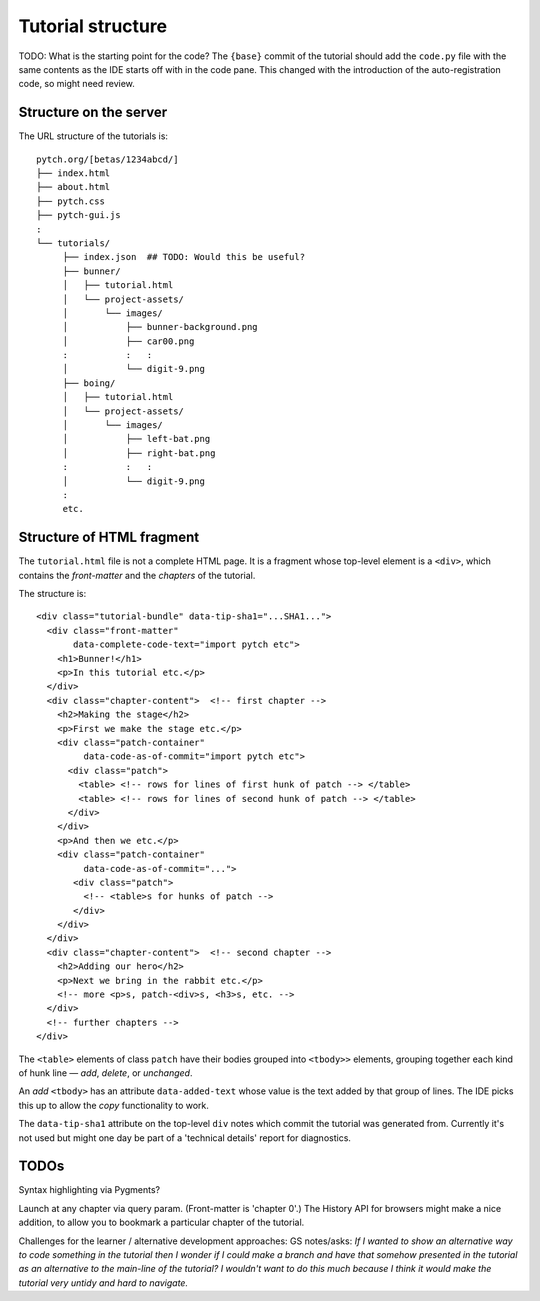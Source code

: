 Tutorial structure
==================

TODO: What is the starting point for the code?  The ``{base}`` commit
of the tutorial should add the ``code.py`` file with the same contents
as the IDE starts off with in the code pane.  This changed with the
introduction of the auto-registration code, so might need review.


Structure on the server
-----------------------

The URL structure of the tutorials is::

  pytch.org/[betas/1234abcd/]
  ├── index.html
  ├── about.html
  ├── pytch.css
  ├── pytch-gui.js
  :
  └── tutorials/
       ├── index.json  ## TODO: Would this be useful?
       ├── bunner/
       │   ├── tutorial.html
       │   └── project-assets/
       │       └── images/
       │           ├── bunner-background.png
       │           ├── car00.png
       :           :   :
       │           └── digit-9.png
       ├── boing/
       │   ├── tutorial.html
       │   └── project-assets/
       │       └── images/
       │           ├── left-bat.png
       │           ├── right-bat.png
       :           :   :
       │           └── digit-9.png
       :
       etc.


Structure of HTML fragment
--------------------------

The ``tutorial.html`` file is not a complete HTML page.  It is a
fragment whose top-level element is a ``<div>``, which contains the
*front-matter* and the *chapters* of the tutorial.

The structure is::

   <div class="tutorial-bundle" data-tip-sha1="...SHA1...">
     <div class="front-matter"
          data-complete-code-text="import pytch etc">
       <h1>Bunner!</h1>
       <p>In this tutorial etc.</p>
     </div>
     <div class="chapter-content">  <!-- first chapter -->
       <h2>Making the stage</h2>
       <p>First we make the stage etc.</p>
       <div class="patch-container"
            data-code-as-of-commit="import pytch etc">
         <div class="patch">
           <table> <!-- rows for lines of first hunk of patch --> </table>
           <table> <!-- rows for lines of second hunk of patch --> </table>
         </div>
       </div>
       <p>And then we etc.</p>
       <div class="patch-container"
            data-code-as-of-commit="...">
          <div class="patch">
            <!-- <table>s for hunks of patch -->
          </div>
       </div>
     </div>
     <div class="chapter-content">  <!-- second chapter -->
       <h2>Adding our hero</h2>
       <p>Next we bring in the rabbit etc.</p>
       <!-- more <p>s, patch-<div>s, <h3>s, etc. -->
     </div>
     <!-- further chapters -->
   </div>


The ``<table>`` elements of class ``patch`` have their bodies grouped
into ``<tbody>>`` elements, grouping together each kind of hunk line —
*add*, *delete*, or *unchanged*.

An *add* ``<tbody>`` has an attribute ``data-added-text`` whose value
is the text added by that group of lines.  The IDE picks this up to
allow the *copy* functionality to work.

The ``data-tip-sha1`` attribute on the top-level ``div`` notes which
commit the tutorial was generated from.  Currently it's not used but
might one day be part of a 'technical details' report for diagnostics.


TODOs
-----

Syntax highlighting via Pygments?

Launch at any chapter via query param.  (Front-matter is 'chapter 0'.)
The History API for browsers might make a nice addition, to allow you
to bookmark a particular chapter of the tutorial.

Challenges for the learner / alternative development approaches: GS
notes/asks: *If I wanted to show an alternative way to code something
in the tutorial then I wonder if I could make a branch and have that
somehow presented in the tutorial as an alternative to the main-line
of the tutorial? I wouldn't want to do this much because I think it
would make the tutorial very untidy and hard to navigate.*
